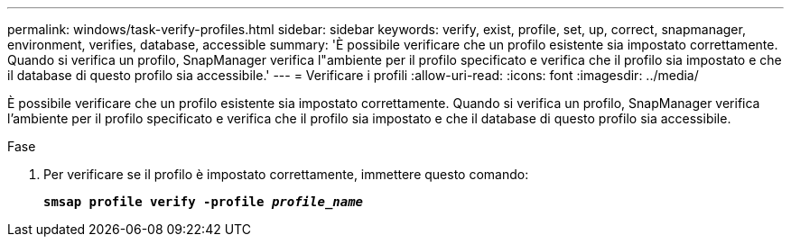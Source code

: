 ---
permalink: windows/task-verify-profiles.html 
sidebar: sidebar 
keywords: verify, exist, profile, set, up, correct, snapmanager, environment, verifies, database, accessible 
summary: 'È possibile verificare che un profilo esistente sia impostato correttamente. Quando si verifica un profilo, SnapManager verifica l"ambiente per il profilo specificato e verifica che il profilo sia impostato e che il database di questo profilo sia accessibile.' 
---
= Verificare i profili
:allow-uri-read: 
:icons: font
:imagesdir: ../media/


[role="lead"]
È possibile verificare che un profilo esistente sia impostato correttamente. Quando si verifica un profilo, SnapManager verifica l'ambiente per il profilo specificato e verifica che il profilo sia impostato e che il database di questo profilo sia accessibile.

.Fase
. Per verificare se il profilo è impostato correttamente, immettere questo comando:
+
`*smsap profile verify -profile _profile_name_*`


